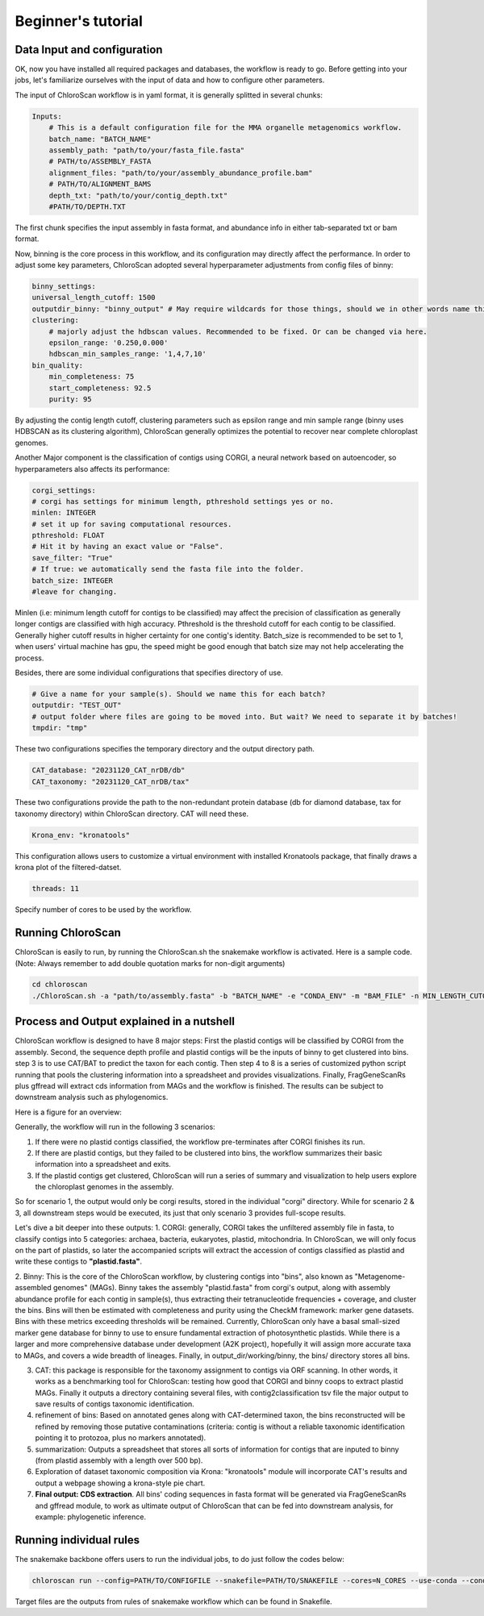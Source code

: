 ===================
Beginner's tutorial
===================

Data Input and configuration
============================

OK, now you have installed all required packages and databases, the workflow is ready to go. Before getting into your jobs, let's familiarize ourselves with the input of data and how to configure other parameters.

The input of ChloroScan workflow is in yaml format, it is generally splitted in several chunks:

.. code-block:: yaml

    Inputs:
        # This is a default configuration file for the MMA organelle metagenomics workflow.  
        batch_name: "BATCH_NAME"
        assembly_path: "path/to/your/fasta_file.fasta"
        # PATH/to/ASSEMBLY_FASTA
        alignment_files: "path/to/your/assembly_abundance_profile.bam"
        # PATH/TO/ALIGNMENT_BAMS
        depth_txt: "path/to/your/contig_depth.txt" 
        #PATH/TO/DEPTH.TXT

The first chunk specifies the input assembly in fasta format, and abundance info in either tab-separated txt or bam format.

Now, binning is the core process in this workflow, and its configuration may directly affect the performance. In order to adjust some key parameters, ChloroScan adopted several hyperparameter adjustments from config files of binny:

.. code-block:: yaml

    binny_settings:
    universal_length_cutoff: 1500
    outputdir_binny: "binny_output" # May require wildcards for those things, should we in other words name this after batch? 
    clustering: 
        # majorly adjust the hdbscan values. Recommended to be fixed. Or can be changed via here.
        epsilon_range: '0.250,0.000'
        hdbscan_min_samples_range: '1,4,7,10'
    bin_quality:
        min_completeness: 75
        start_completeness: 92.5
        purity: 95

By adjusting the contig length cutoff, clustering parameters such as epsilon range and min sample range (binny uses HDBSCAN as its clustering algorithm), ChloroScan generally optimizes the potential to recover near complete chloroplast genomes.

Another Major component is the classification of contigs using CORGI, a neural network based on autoencoder, so hyperparameters also affects its performance:


.. code-block:: yaml

    corgi_settings:
    # corgi has settings for minimum length, pthreshold settings yes or no.
    minlen: INTEGER
    # set it up for saving computational resources.
    pthreshold: FLOAT
    # Hit it by having an exact value or "False".
    save_filter: "True"
    # If true: we automatically send the fasta file into the folder.
    batch_size: INTEGER
    #leave for changing.

Minlen (i.e: minimum length cutoff for contigs to be classified) may affect the precision of classification as generally longer contigs are classified with high accuracy. Pthreshold is the threshold cutoff for each contig to be classified. Generally higher cutoff results in higher certainty for one contig's identity. 
Batch_size is recommended to be set to 1, when users' virtual machine has gpu, the speed might be good enough that batch size may not help accelerating the process. 

Besides, there are some individual configurations that specifies directory of use.

.. code-block:: yaml

    # Give a name for your sample(s). Should we name this for each batch?
    outputdir: "TEST_OUT"
    # output folder where files are going to be moved into. But wait? We need to separate it by batches!
    tmpdir: "tmp"

These two configurations specifies the temporary directory and the output directory path.

.. code-block:: yaml

    CAT_database: "20231120_CAT_nrDB/db"
    CAT_taxonomy: "20231120_CAT_nrDB/tax"

These two configurations provide the path to the non-redundant protein database (db for diamond database, tax for taxonomy directory) within ChloroScan directory. CAT will need these.

.. code-block:: yaml

    Krona_env: "kronatools"

This configuration allows users to customize a virtual environment with installed Kronatools package, that finally draws a krona plot of the filtered-datset.

.. code-block:: yaml

    threads: 11
Specify number of cores to be used by the workflow. 


Running ChloroScan
==================

ChloroScan is easily to run, by running the ChloroScan.sh the snakemake workflow is activated. Here is a sample code. (Note: Always remember to add double quotation marks for non-digit arguments)

.. code-block:: bash

    cd chloroscan
    ./ChloroScan.sh -a "path/to/assembly.fasta" -b "BATCH_NAME" -e "CONDA_ENV" -m "BAM_FILE" -n MIN_LENGTH_CUTOFF_CORGI -k CORGI_BATCH_SIZE -p PROBABILITY_THRESHOLD -t THREAD

Process and Output explained in a nutshell
==========================================
ChloroScan workflow is designed to have 8 major steps: First the plastid contigs will be classified by CORGI from the assembly. Second, the sequence depth profile and plastid contigs will be the inputs of binny to get clustered into bins. step 3 is to use CAT/BAT to predict the taxon for each contig. Then step 4 to 8 is a series of customized python script running that pools the clustering information into a spreadsheet and provides visualizations.
Finally, FragGeneScanRs plus gffread will extract cds information from MAGs and the workflow is finished. The results can be subject to downstream analysis such as phylogenomics.

Here is a figure for an overview:

.. image:: ../_static/images/Flow_ChloroScan.drawio.png


Generally, the workflow will run in the following 3 scenarios:

1. If there were no plastid contigs classified, the workflow pre-terminates after CORGI finishes its run.
2. If there are plastid contigs, but they failed to be clustered into bins, the workflow summarizes their basic information into a spreadsheet and exits.
3. If the plastid contigs get clustered, ChloroScan will run a series of summary and visualization to help users explore the chloroplast genomes in the assembly.

So for scenario 1, the output would only be corgi results, stored in the individual "corgi" directory.
While for scenario 2 & 3, all downstream steps would be executed, its just that only scenario 3 provides full-scope results.

Let's dive a bit deeper into these outputs:
1. CORGI: generally, CORGI takes the unfiltered assembly file in fasta, to classify contigs into 5 categories: archaea, bacteria, eukaryotes, plastid, mitochondria.
In ChloroScan, we will only focus on the part of plastids, so later the accompanied scripts will extract the accession of contigs classified as plastid and write these contigs to **"plastid.fasta"**.

2. Binny: This is the core of the ChloroScan workflow, by clustering contigs into "bins", also known as "Metagenome-assembled genomes" (MAGs). 
Binny takes the assembly "plastid.fasta" from corgi's output, along with assembly abundance profile for each contig in sample(s), thus extracting their tetranucleotide frequencies + coverage, and cluster the bins.
Bins will then be estimated with completeness and purity using the CheckM framework: marker gene datasets. Bins with these metrics exceeding thresholds will be remained.
Currently, ChloroScan only have a basal small-sized marker gene database for binny to use to ensure fundamental extraction of photosynthetic plastids. While there is a larger and more comprehensive database under development (A2K project), hopefully it will assign more accurate taxa to MAGs, and covers a wide breadth of lineages.
Finally, in output_dir/working/binny, the bins/ directory stores all bins. 

3. CAT: this package is responsible for the taxonomy assignment to contigs via ORF scanning. In other words, it works as a benchmarking tool for ChloroScan: testing how good that CORGI and binny coops to extract plastid MAGs. Finally it outputs a directory containing several files, with contig2classification tsv file the major output to save results of contigs taxonomic identification.

4. refinement of bins: Based on annotated genes along with CAT-determined taxon, the bins reconstructed will be refined by removing those putative contaminations (criteria: contig is without a reliable taxonomic identification pointing it to protozoa, plus no markers annotated). 

5. summarization: Outputs a spreadsheet that stores all sorts of information for contigs that are inputed to binny (from plastid assembly with a length over 500 bp). 

6. Exploration of dataset taxonomic composition via Krona: "kronatools" module will incorporate CAT's results and output a webpage showing a krona-style pie chart.

7. **Final output: CDS extraction**. All bins' coding sequences in fasta format will be generated via FragGeneScanRs and gffread module, to work as ultimate output of ChloroScan that can be fed into downstream analysis, for example: phylogenetic inference.

Running individual rules
========================

The snakemake backbone offers users to run the individual jobs, to do just follow the codes below:

.. code-block:: bash

    chloroscan run --config=PATH/TO/CONFIGFILE --snakefile=PATH/TO/SNAKEFILE --cores=N_CORES --use-conda --conda-prefix=PATH/TO/CONDA/ TARGET_FILE

Target files are the outputs from rules of snakemake workflow which can be found in Snakefile. 
